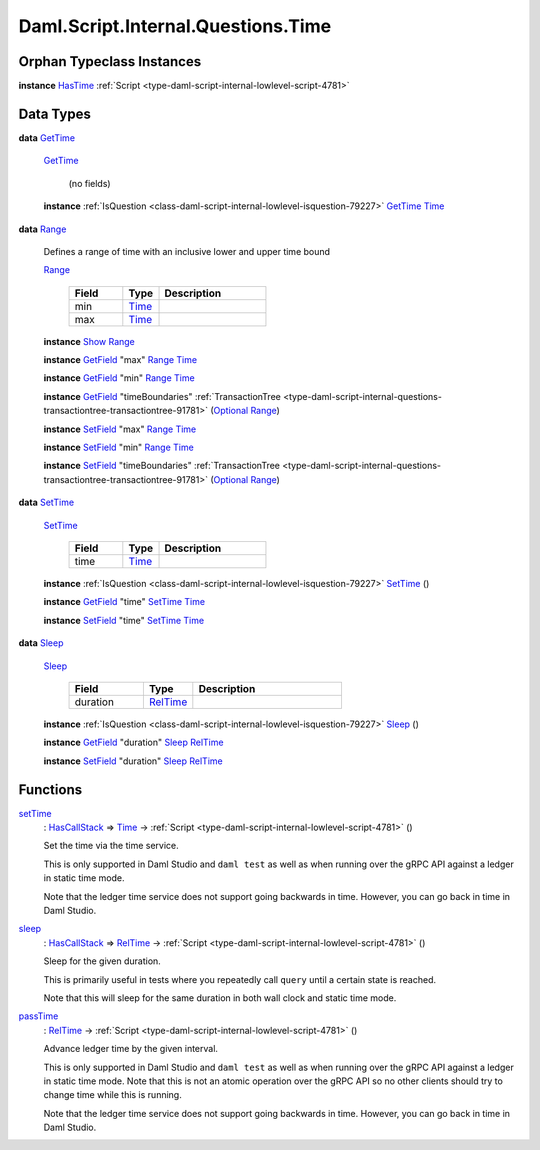 .. Copyright (c) 2025 Digital Asset (Switzerland) GmbH and/or its affiliates. All rights reserved.
.. SPDX-License-Identifier: Apache-2.0

.. _module-daml-script-internal-questions-time-87522:

Daml.Script.Internal.Questions.Time
===================================

Orphan Typeclass Instances
--------------------------

**instance** `HasTime <https://docs.daml.com/daml/stdlib/Prelude.html#class-da-internal-lf-hastime-96546>`_ :ref:`Script <type-daml-script-internal-lowlevel-script-4781>`

Data Types
----------

.. _type-daml-script-internal-questions-time-gettime-36498:

**data** `GetTime <type-daml-script-internal-questions-time-gettime-36498_>`_

  .. _constr-daml-script-internal-questions-time-gettime-56229:

  `GetTime <constr-daml-script-internal-questions-time-gettime-56229_>`_

    (no fields)

  **instance** :ref:`IsQuestion <class-daml-script-internal-lowlevel-isquestion-79227>` `GetTime <type-daml-script-internal-questions-time-gettime-36498_>`_ `Time <https://docs.daml.com/daml/stdlib/Prelude.html#type-da-internal-lf-time-63886>`_

.. _type-daml-script-internal-questions-time-range-12652:

**data** `Range <type-daml-script-internal-questions-time-range-12652_>`_

  Defines a range of time with an inclusive lower and upper time bound

  .. _constr-daml-script-internal-questions-time-range-98483:

  `Range <constr-daml-script-internal-questions-time-range-98483_>`_

    .. list-table::
       :widths: 15 10 30
       :header-rows: 1

       * - Field
         - Type
         - Description
       * - min
         - `Time <https://docs.daml.com/daml/stdlib/Prelude.html#type-da-internal-lf-time-63886>`_
         -
       * - max
         - `Time <https://docs.daml.com/daml/stdlib/Prelude.html#type-da-internal-lf-time-63886>`_
         -

  **instance** `Show <https://docs.daml.com/daml/stdlib/Prelude.html#class-ghc-show-show-65360>`_ `Range <type-daml-script-internal-questions-time-range-12652_>`_

  **instance** `GetField <https://docs.daml.com/daml/stdlib/DA-Record.html#class-da-internal-record-getfield-53979>`_ \"max\" `Range <type-daml-script-internal-questions-time-range-12652_>`_ `Time <https://docs.daml.com/daml/stdlib/Prelude.html#type-da-internal-lf-time-63886>`_

  **instance** `GetField <https://docs.daml.com/daml/stdlib/DA-Record.html#class-da-internal-record-getfield-53979>`_ \"min\" `Range <type-daml-script-internal-questions-time-range-12652_>`_ `Time <https://docs.daml.com/daml/stdlib/Prelude.html#type-da-internal-lf-time-63886>`_

  **instance** `GetField <https://docs.daml.com/daml/stdlib/DA-Record.html#class-da-internal-record-getfield-53979>`_ \"timeBoundaries\" :ref:`TransactionTree <type-daml-script-internal-questions-transactiontree-transactiontree-91781>` (`Optional <https://docs.daml.com/daml/stdlib/Prelude.html#type-da-internal-prelude-optional-37153>`_ `Range <type-daml-script-internal-questions-time-range-12652_>`_)

  **instance** `SetField <https://docs.daml.com/daml/stdlib/DA-Record.html#class-da-internal-record-setfield-4311>`_ \"max\" `Range <type-daml-script-internal-questions-time-range-12652_>`_ `Time <https://docs.daml.com/daml/stdlib/Prelude.html#type-da-internal-lf-time-63886>`_

  **instance** `SetField <https://docs.daml.com/daml/stdlib/DA-Record.html#class-da-internal-record-setfield-4311>`_ \"min\" `Range <type-daml-script-internal-questions-time-range-12652_>`_ `Time <https://docs.daml.com/daml/stdlib/Prelude.html#type-da-internal-lf-time-63886>`_

  **instance** `SetField <https://docs.daml.com/daml/stdlib/DA-Record.html#class-da-internal-record-setfield-4311>`_ \"timeBoundaries\" :ref:`TransactionTree <type-daml-script-internal-questions-transactiontree-transactiontree-91781>` (`Optional <https://docs.daml.com/daml/stdlib/Prelude.html#type-da-internal-prelude-optional-37153>`_ `Range <type-daml-script-internal-questions-time-range-12652_>`_)

.. _type-daml-script-internal-questions-time-settime-6646:

**data** `SetTime <type-daml-script-internal-questions-time-settime-6646_>`_

  .. _constr-daml-script-internal-questions-time-settime-59017:

  `SetTime <constr-daml-script-internal-questions-time-settime-59017_>`_

    .. list-table::
       :widths: 15 10 30
       :header-rows: 1

       * - Field
         - Type
         - Description
       * - time
         - `Time <https://docs.daml.com/daml/stdlib/Prelude.html#type-da-internal-lf-time-63886>`_
         -

  **instance** :ref:`IsQuestion <class-daml-script-internal-lowlevel-isquestion-79227>` `SetTime <type-daml-script-internal-questions-time-settime-6646_>`_ ()

  **instance** `GetField <https://docs.daml.com/daml/stdlib/DA-Record.html#class-da-internal-record-getfield-53979>`_ \"time\" `SetTime <type-daml-script-internal-questions-time-settime-6646_>`_ `Time <https://docs.daml.com/daml/stdlib/Prelude.html#type-da-internal-lf-time-63886>`_

  **instance** `SetField <https://docs.daml.com/daml/stdlib/DA-Record.html#class-da-internal-record-setfield-4311>`_ \"time\" `SetTime <type-daml-script-internal-questions-time-settime-6646_>`_ `Time <https://docs.daml.com/daml/stdlib/Prelude.html#type-da-internal-lf-time-63886>`_

.. _type-daml-script-internal-questions-time-sleep-74638:

**data** `Sleep <type-daml-script-internal-questions-time-sleep-74638_>`_

  .. _constr-daml-script-internal-questions-time-sleep-64533:

  `Sleep <constr-daml-script-internal-questions-time-sleep-64533_>`_

    .. list-table::
       :widths: 15 10 30
       :header-rows: 1

       * - Field
         - Type
         - Description
       * - duration
         - `RelTime <https://docs.daml.com/daml/stdlib/DA-Time.html#type-da-time-types-reltime-23082>`_
         -

  **instance** :ref:`IsQuestion <class-daml-script-internal-lowlevel-isquestion-79227>` `Sleep <type-daml-script-internal-questions-time-sleep-74638_>`_ ()

  **instance** `GetField <https://docs.daml.com/daml/stdlib/DA-Record.html#class-da-internal-record-getfield-53979>`_ \"duration\" `Sleep <type-daml-script-internal-questions-time-sleep-74638_>`_ `RelTime <https://docs.daml.com/daml/stdlib/DA-Time.html#type-da-time-types-reltime-23082>`_

  **instance** `SetField <https://docs.daml.com/daml/stdlib/DA-Record.html#class-da-internal-record-setfield-4311>`_ \"duration\" `Sleep <type-daml-script-internal-questions-time-sleep-74638_>`_ `RelTime <https://docs.daml.com/daml/stdlib/DA-Time.html#type-da-time-types-reltime-23082>`_

Functions
---------

.. _function-daml-script-internal-questions-time-settime-32330:

`setTime <function-daml-script-internal-questions-time-settime-32330_>`_
  \: `HasCallStack <https://docs.daml.com/daml/stdlib/DA-Stack.html#type-ghc-stack-types-hascallstack-63713>`_ \=\> `Time <https://docs.daml.com/daml/stdlib/Prelude.html#type-da-internal-lf-time-63886>`_ \-\> :ref:`Script <type-daml-script-internal-lowlevel-script-4781>` ()

  Set the time via the time service\.

  This is only supported in Daml Studio and ``daml test`` as well as
  when running over the gRPC API against a ledger in static time mode\.

  Note that the ledger time service does not support going backwards in time\.
  However, you can go back in time in Daml Studio\.

.. _function-daml-script-internal-questions-time-sleep-58882:

`sleep <function-daml-script-internal-questions-time-sleep-58882_>`_
  \: `HasCallStack <https://docs.daml.com/daml/stdlib/DA-Stack.html#type-ghc-stack-types-hascallstack-63713>`_ \=\> `RelTime <https://docs.daml.com/daml/stdlib/DA-Time.html#type-da-time-types-reltime-23082>`_ \-\> :ref:`Script <type-daml-script-internal-lowlevel-script-4781>` ()

  Sleep for the given duration\.

  This is primarily useful in tests
  where you repeatedly call ``query`` until a certain state is reached\.

  Note that this will sleep for the same duration in both wall clock and static time mode\.

.. _function-daml-script-internal-questions-time-passtime-50024:

`passTime <function-daml-script-internal-questions-time-passtime-50024_>`_
  \: `RelTime <https://docs.daml.com/daml/stdlib/DA-Time.html#type-da-time-types-reltime-23082>`_ \-\> :ref:`Script <type-daml-script-internal-lowlevel-script-4781>` ()

  Advance ledger time by the given interval\.

  This is only supported in Daml Studio and ``daml test`` as well as
  when running over the gRPC API against a ledger in static time mode\.
  Note that this is not an atomic operation over the
  gRPC API so no other clients should try to change time while this is
  running\.

  Note that the ledger time service does not support going backwards in time\.
  However, you can go back in time in Daml Studio\.

